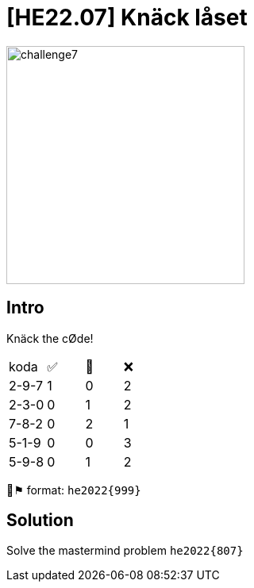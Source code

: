 = [HE22.07] Knäck låset

image::level3/challenge7.jpg[,300,float="right"]
== Intro
Knäck the cØde!

[cols="1,1,1,1"]
|===

|koda 
| ✅
| 🔀
| ❌

|2-9-7 
|1  
|0  
|2 

|2-3-0  
|0  
|1  
|2 

|7-8-2  
|0  
|2  
|1 

|5-1-9  
|0  
|0 
| 3

|5-9-8  
|0  
|1 
| 2

|===

🚩⚑ format: `he2022{999}`

== Solution

Solve the mastermind problem `he2022{807}`

